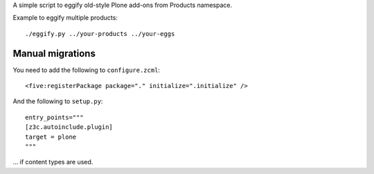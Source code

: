 A simple script to eggify old-style Plone add-ons from Products namespace.

Example to eggify multiple products::

	./eggify.py ../your-products ../your-eggs


Manual migrations
------------------

You need to add the following to ``configure.zcml``::

	  <five:registerPackage package="." initialize=".initialize" />

And the following to ``setup.py``::

    entry_points="""
    [z3c.autoinclude.plugin]
    target = plone
    """

... if content types are used.
